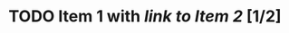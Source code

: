 #+BEGIN: kanban :mirrored t :layout ("..." . 23)
#+END:
* TODO Item 1 with [[*Item 2][link to Item 2]] [1/2]
